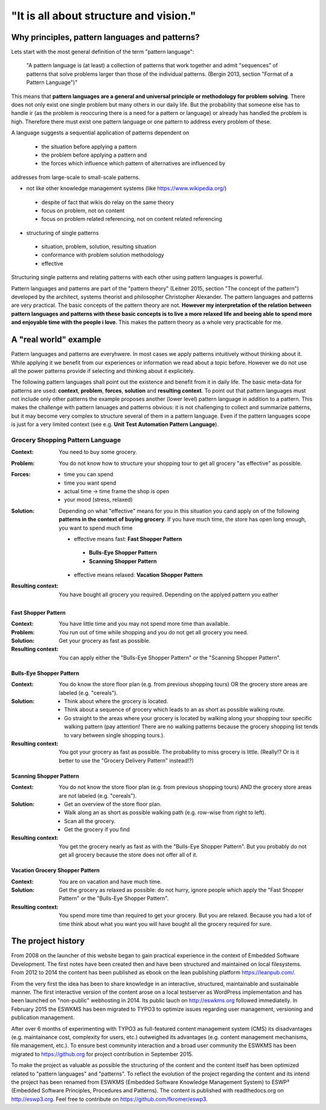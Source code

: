 .. _about:

***************************************
"It is all about structure and vision."
***************************************

===============================================
Why principles, pattern languages and patterns?
===============================================

Lets start with the most general definition of the term "pattern language":

 "A pattern language is (at least) a collection of patterns that work together
 and admit "sequences" of patterns that solve problems larger than those of the
 individual patterns. (Bergin 2013, section "Format of a Pattern Language")"

This means that **pattern languages are a general and universal principle or
methodology for problem solving**. There does not only exist one single
problem but many others in our daily life. But the probability that someone
else has to handle ir (as the problem is reoccuring there is a need for a
pattern or language) or already has handled the problem is high. Therefore
there must exist one pattern language or one pattern to address every problem
of these.

A language suggests a sequential application of patterns dependent on

 - the situation before applying a pattern
 - the problem before applying a pattern and
 - the forces which influence which pattern of alternatives are influenced by

addresses from large-scale to small-scale patterns.

- not like other knowledge management systems (like https://www.wikipedia.org/)

 - despite of fact that wikis do relay on the same theory
 - focus on problem, not on content
 - focus on problem related referencing, not on content related referencing

- structuring of single patterns

 - situation, problem, solution, resulting situation
 - conformance with problem solution methodology
 - effective

Structuring single patterns and relating patterns with each other using pattern languages is powerful.

Pattern languages and patterns are part of the "pattern theory" (Leitner
2015, section "The concept of the pattern") developed by the architect,
systems theorist and philosopher Christopher Alexander. The pattern languages
and patterns are very practical. The basic concepts of the pattern theory are
not. **However my interpretation of the relation between pattern languages and
patterns with these basic concepts is to live a more relaxed life and beeing
able to spend more and enjoyable time with the people i love**. This makes the
pattern theory as a whole very practicable for me.

======================
A "real world" example
======================

Pattern languages and patterns are everyhwere. In most cases we apply
patterns intuitively without thinking about it. While applying it we benefit
from our experiences or information we read about a topic before. However we
do not use all the power patterns provide if selecting and thinking about it
explicitely.

The following pattern languages shall point out the existence and benefit
from it in daily life. The basic meta-data for patterns are used:
**context**, **problem**, **forces**, **solution** and **resulting context**.
To point out that pattern languages must not include only other patterns the
example proposes another (lower level) pattern language in addition to a
pattern. This makes the challenge with pattern lanuages and patterns obvious:
it is not challenging to collect and summarize patterns, but it may become
very complex to structure several of them in a pattern language. Even if the
pattern languages scope is just for a very limited context (see e.g.
**Unit Test Automation Pattern Language**).

Grocery Shopping Pattern Language
=================================

:Context:
 You need to buy some grocery.

:Problem:
 You do not know how to structure your shopping tour to get all grocery "as
 effective" as possible.

:Forces:
 - time you can spend
 - time you want spend
 - actual time -> time frame the shop is open
 - your mood (stress, relaxed)

:Solution:
 Depending on what "effective" means for you in this situation you cand apply
 on of the following **patterns in the context of buying grocery**. If you
 have much time, the store has open long enough, you want to spend much time
 
 - effective means fast: **Fast Shopper Pattern**
  - **Bulls-Eye Shopper Pattern**
  - **Scanning Shopper Pattern**
 - effective means relaxed: **Vacation Shopper Pattern**

:Resulting context:
 You have bought all grocery you required. Depending on the applyed pattern
 you eather 

--------------------
Fast Shopper Pattern
--------------------

:Context:
 You have little time and you may not spend more time than available.

:Problem:
 You run out of time while shopping and you do not get all grocery you need.

:Solution:
 Get your grocery as fast as possible.

:Resulting context:
 You can apply either the "Bulls-Eye Shopper Pattern" or the "Scanning Shopper Pattern".

-------------------------
Bulls-Eye Shopper Pattern
-------------------------

:Context:
 You do know the store floor plan (e.g. from previous shopping tours) OR
 the grocery store areas are labeled (e.g. "cereals").

:Solution:
 - Think about where the grocery is located.
 - Think about a sequence of grocery which leads to an as short as possible walking route.
 - Go straight to the areas where your grocery is located by walking along your shopping tour specific walking pattern (pay attention! There are no walking patterns because the grocery shopping list tends to vary between single shopping tours.).

:Resulting context:
 You got your grocery as fast as possible. The probability to miss grocery is little.
 (Really!? Or is it better to use the "Grocery Delivery Pattern" instead!?)

------------------------
Scanning Shopper Pattern
------------------------

:Context:
 You do not know the store floor plan (e.g. from previous shopping tours) AND
 the grocery store areas are not labeled (e.g. "cereals").

:Solution:
 - Get an overview of the store floor plan.
 - Walk along an as short as possible walking path (e.g. row-wise from right to left).
 - Scan all the grocery.
 - Get the grocery if you find

:Resulting context:
 You get the grocery nearly as fast as with the "Bulls-Eye Shopper Pattern".
 But you probably do not get all grocery because the store does not offer all of it.

--------------------------------
Vacation Grocery Shopper Pattern
--------------------------------

:Context:
 You are on vacation and have much time.

:Solution:
 Get the grocery as relaxed as possible:
 do not hurry, ignore people which apply the "Fast Shopper Pattern" or the "Bulls-Eye Shopper Pattern".

:Resulting context:
 You spend more time than required to get your grocery. But you are relaxed.
 Because you had a lot of time think about what you want you will have bought
 all the grocery required for sure.

===================
The project history
===================

From 2008 on the launcher of this website began to gain practical experience in
the context of Embedded Software Development. The first notes have been created
then and have been structured and maintained on local filesystems. From 2012 to
2014 the content has been published as ebook on the lean publishing platform
https://leanpub.com/.

From the very first the idea has been to share knowledge in an interactive,
structured, maintainable and sustainable manner. The first interactive version
of the content arose on a local testserver as WordPress implementation and has
been launched on "non-public" webhosting in 2014. Its public lauch on
http://eswkms.org followed immediatelly. In February 2015 the ESWKMS has been
migrated to TYPO3 to optimize issues regarding user management, versioning and
publication management.

After over 6 months of experimenting with TYPO3 as full-featured content
management system (CMS) its disadvantages (e.g. maintainance cost, complexity
for users, etc.) outweighed its advantages (e.g. content management mechanisms,
file management, etc.). To ensure best community interaction and a broad user
community the ESWKMS has been migrated to https://github.org for project
contribution in September 2015.

To make the project as valuable as possible the structuring of the content and
the content itself has been optimized related to "pattern languages" and
"patterns". To reflect the evolution of the project regarding the
content and its intend the project has been renamed from ESWKMS (Embedded
Software Knowledge Management System) to ESWP³ (Embedded Software Principles,
Procedures and Patterns). The content is published with readthedocs.org on
http://eswp3.org. Feel free to contribute on https://github.com/fkromer/eswp3.
